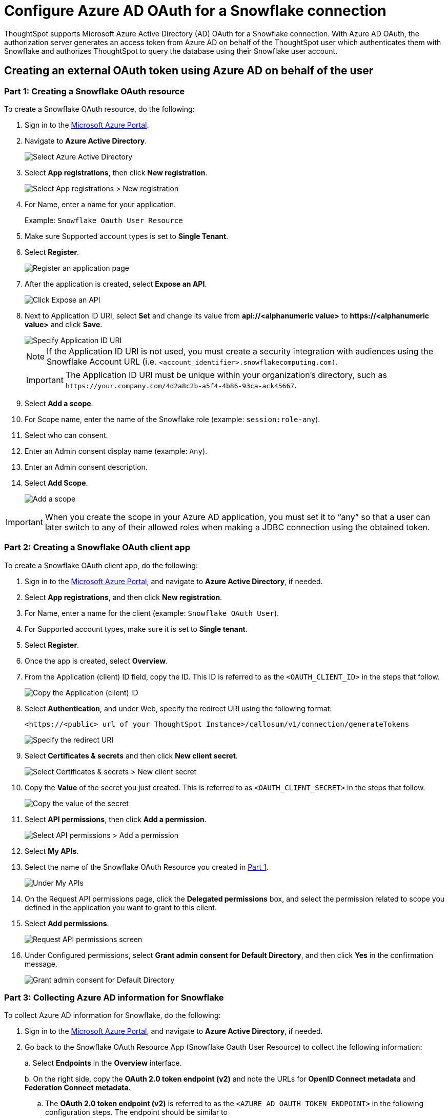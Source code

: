 = Configure Azure AD OAuth for a Snowflake connection
:last_updated: 1/10/2022
:linkattrs:
:experimental:
:page-partial:
:description: ThoughtSpot supports Microsoft Azure Active Directory (AD) OAuth for a Snowflake connection.

ThoughtSpot supports Microsoft Azure Active Directory (AD) OAuth for a Snowflake connection.
With Azure AD OAuth, the authorization server generates an access token from Azure AD on behalf of the ThoughtSpot user which authenticates them with Snowflake and authorizes ThoughtSpot to query the database using their Snowflake user account.

[#part-1]
== Creating an external OAuth token using Azure AD on behalf of the user

=== Part 1: Creating a Snowflake OAuth resource

To create a Snowflake OAuth resource, do the following:

. Sign in to the https://portal.azure.com/[Microsoft Azure Portal^].
. Navigate to *Azure Active Directory*.
+
image::azure-portal-ad.png[Select Azure Active Directory]

. Select *App registrations*, then click *New registration*.
+
image::azure-portal-reg.png[Select App registrations > New registration]

. For Name, enter a name for your application.
+
Example: `Snowflake Oauth User Resource`

. Make sure Supported account types is set to *Single Tenant*.
. Select *Register*.
+
image::azure-portal-reg-ten.png[Register an application page]

. After the application is created, select *Expose an API*.
+
image::snow-expose-api.png[Click Expose an API]


. Next to Application ID URI, select *Set* and change its value from *api://<alphanumeric value>* to *\https://<alphanumeric value>* and click *Save*.
+
[#step-8]
image::snow-app-uri-oauth-client2.png[Specify Application ID URI]
+
NOTE: If the Application ID URI is not used, you must create a security integration with audiences using the Snowflake Account URL (i.e.
`<account_identifier>.snowflakecomputing.com)`.
+
IMPORTANT: The Application ID URI must be unique within your organization's directory, such as `\https://your.company.com/4d2a8c2b-a5f4-4b86-93ca-ack45667`.
. Select *Add a scope*.
. For Scope name, enter the name of the Snowflake role (example: `session:role-any`).
. Select who can consent.
. Enter an Admin consent display name (example: `Any`).
. Enter an Admin consent description.
. Select *Add Scope*.
+
image::snow-add-scope.png[Add a scope]

IMPORTANT: When you create the scope in your Azure AD application, you must set it to "`any`" so that a user can later switch to any of their allowed roles when making a JDBC connection using the obtained token.

=== Part 2: Creating a Snowflake OAuth client app

To create a Snowflake OAuth client app, do the following:

. Sign in to the https://portal.azure.com/[Microsoft Azure Portal^], and navigate to *Azure Active Directory*, if needed.
. Select *App registrations*, and then click *New registration*.
. For Name, enter a name for the client (example: `Snowflake OAuth User`).
. For Supported account types, make sure it is set to *Single tenant*.
. Select *Register*.
. Once the app is created, select *Overview*.
. From the Application (client) ID field, copy the ID.
This ID is referred to as the `<OAUTH_CLIENT_ID>` in the steps that follow.
+
image::sf_oauth_user.png[Copy the Application (client) ID]

. Select *Authentication*, and under Web, specify the redirect URI using the following format:
+
`<\https://<public> url of your ThoughtSpot Instance>/callosum/v1/connection/generateTokens`
+
image::redirect_uri.png[Specify the redirect URI]

. Select *Certificates & secrets* and then click *New client secret*.
+
image::snow_certs_secr.png[Select Certificates & secrets > New client secret]

. Copy the *Value* of the secret you just created.
This is referred to as `<OAUTH_CLIENT_SECRET>` in the steps that follow.
+
image::snow_secr.png[Copy the value of the secret]

. Select *API permissions*, then click *Add a permission*.
+
image::snow_api_perm.png[Select API permissions > Add a permission]

. Select *My APIs*.
. Select the name of the Snowflake OAuth Resource you created in xref:part-1[Part 1].
+
image::snow_req_api_perm.png[Under My APIs, find your Snowflake OAuth Resource]

. On the Request API permissions page, click the *Delegated permissions* box, and select the permission related to scope you defined in the application you want to grant to this client.
. Select *Add permissions*.
+
image::snow_req_api_2_perm.png[Request API permissions screen]

. Under Configured permissions, select *Grant admin consent for Default Directory*, and then click *Yes* in the confirmation message.
+
image::snow_grant_admin.png[Grant admin consent for Default Directory]

=== Part 3: Collecting Azure AD information for Snowflake

To collect Azure AD information for Snowflake, do the following:

. Sign in to the https://portal.azure.com/[Microsoft Azure Portal^], and navigate to *Azure Active Directory*, if needed.
. Go back to the Snowflake OAuth Resource App (Snowflake Oauth User Resource) to collect the following information:
+
a.
Select *Endpoints* in the *Overview* interface.
+
b.
On the right side, copy the *OAuth 2.0 token endpoint (v2)* and note the URLs for *OpenID Connect metadata* and *Federation Connect metadata*.

 .. The *OAuth 2.0 token endpoint (v2)* is referred to as the `<AZURE_AD_OAUTH_TOKEN_ENDPOINT>` in the following configuration steps.
The endpoint should be similar to `+https://login.microsoftonline.com/<tenant_id>/oauth2/v2.0/token/+`.
 .. For the *OpenID Connect metadata*, open in a new browser window.
+
a.
Locate the "jwks_uri" parameter and copy its value.
+
b.
This parameter value will be known as the `<AZURE_AD_JWS_KEY_ENDPOINT>` in the following configuration steps.
The endpoint should be similar to `+https://login.microsoftonline.com/<tenant_id>/discovery/v2.0/keys+`.

. For the *Federation metadata document*, open the URL in a new browser window.
+
a.
Locate the `"entityID"` parameter in the `XML Root Element` and copy its value.
+
b.
This parameter value will be known as the `<AZURE_AD_ISSUER>` in the following configuration steps.
The entityID value should be similar to `+https://sts.windows.net/<tenant_id>/+`.

. The *OAuth 2.0 authorization endpoint (v2)* should be similar to  `+https://login.microsoftonline.com/<tenant_id>/oauth2/v2.0/authorize+`.
+
image::snow_oauth_user_res_1.png[The Overview > Endpoints page]
+
image::snow_oauth_user_res_2.png[List of endpoints]

=== Part 4: Creating an OAuth authorization server in Snowflake

In this part you must do the following:

* Create a security integration in Snowflake to ensure that Snowflake can  securely communicate with Microsoft Azure AD.
* Validate the tokens from Azure AD.
* Provide the appropriate Snowflake data access to users based on the user role associated with the OAuth token.

IMPORTANT: If you use **_SESSION:ROLE-ANY_** in scope, you must configure the following flag in the security integration: `external_oauth_any_role_mode = ‘ENABLE’`. This is shown in the optional line of the security integration format example.

==== Security integration format
[source]
----
create security integration external_oauth_azure_2
    type = external_oauth
    enabled = true
    external_oauth_type = azure
    external_oauth_issuer = '<AZURE_AD_ISSUER>'
    external_oauth_jws_keys_url = '<AZURE_AD_JWS_KEY_ENDPOINT>'
    external_oauth_audience_list = ('<SNOWFLAKE_APPLICATION_ID_URI>')
    external_oauth_token_user_mapping_claim = 'upn'
    external_oauth_any_role_mode = 'ENABLE' (optional)
    external_oauth_snowflake_user_mapping_attribute = 'login_name';
----

Example:

image::snow-sec-int-example.png[Security integration example image]

NOTE: When you create the Snowflake OAuth Resource Application in Azure AD, if you enter an `Application ID URI` that is not the Snowflake Account URL (i.e.
`<account_identifier>.snowflakecomputing.com`), you must add the `external_oauth_audience_list` parameter to the command with the value `<SNOWFLAKE_APPLICATION_ID_URI>`.

==== Snowflake commands

===== Create user as Azure AD user

`CREATE USER testuser PASSWORD = '' LOGIN_NAME = '\testuser@thoughtspot.com' DISPLAY_NAME = 'AD_TEST_USER';`

===== Validate access token

`select system$verify_external_oauth_token('<ACCESS_TOKEN>');`

===== Grant sysadmin role to TESTUSER

`GRANT ROLE sysadmin TO USER TESTUSER;`

===== Altering user

`ALTER USER testuser SET DEFAULT_ROLE = SYSADMIN;`

[#validate-config]
=== (Optional) Validating your Azure configuration

To ensure your Azure configuration is correct for use with ThoughtSpot, you can generate an access token.

You can use either of the following methods to generate your access token:

* Postman
* cURL

==== Method 1: Postman

To validate your configuration using Postman, do the following:

. Sign in to Postman.
. Go to the *Authorization* tab.
. For Token Name, enter a token name.
. For Grant Type, select *Authorization Code* from the menu.
. For Callback URL, select *Authorize using browser*.
+
This should be defined in your OAuth User app(Ex: Snowflake OAuthUser).
The default is `+https://oauth.pstmn.io/v1/callback+`.

. For Auth URL, enter the OAuth 2.0 authorization endpoint (v2) value from "`Endpoints`" in the app.
+
Example: `+https://login.microsoftonline.com/<tenant_id>/oauth2/v2.0/authorize+`

. For Access Token URL, enter the access token URL.
+
Example: `+https://login.microsoftonline.com/<tenant_id>/oauth2/v2.0/token/+`

. For Scope, you must provide "`offline_access`" as the scope, along with the actual scope.
The refresh token is only provided if the offline_access scope was requested.
+
image::postman_get_token.png[Configure a new token]
+
Example: `\https://<application_id>/session:role-any offline_access`
+
IMPORTANT: When you create the scope in the Azure AD application setup, it must be set as "`any`" so that a user can later switch to any of his allowed roles when making a JDBC connection using the obtained token.

. Select *Get New Access Token*.
. Sign in to your Microsoft Azure account.
+
image::ms_sign_in.png[Microsoft Azure sign-in]

. On the Token Details page, select *Use Token*.
+
image::token_det_1.png[Token details > Use Token]
+
image::token_det_2.png[Token details]

==== Method 2: cURL

To validate your configuration using cURL, do the following:

. Execute the following command to get the access token with the password `grant_type`:
+
----
 curl -X POST -H "Content-Type: application/x-www-form-urlencoded;charset=UTF-8" \
   --data-urlencode "client_id=<OAUTH_CLIENT_ID>" \
   --data-urlencode "client_secret=<OAUTH_CLIENT_SECRET>" \
   --data-urlencode "username=<AZURE_AD_USER>" \
   --data-urlencode "password=<AZURE_AD_USER_PASSWORD>" \
   --data-urlencode "grant_type=password" \
   --data-urlencode "scope=<SCOPE_AS_IT_APPEARS_IN_AZURE_APP>" \
   '<AZURE_AD_OAUTH_TOKEN_ENDPOINT>'
----
+
Example:
+
----
 curl -X POST -H "Content-Type: application/x-www-form-urlencoded;charset=UTF-8" \
 --data-urlencode "client_id=<client_id>" \
 --data-urlencode "client_secret=<client_secret>" \
 --data-urlencode "username=testuser@thoughtspot.com" \
 --data-urlencode "password=*****" \
 --data-urlencode "grant_type=password" \
 --data-urlencode "scope=https://<application_id>/session:role-any offline_access"\
 `https://login.microsoftonline.com/ <tenant_id>/oauth2/v2.0/token'
----
+
image::curl_1.png[Sample cURL command in terminal]

. Execute the following command for getting access token with refresh_token as grant_type:
+
----
 curl -X POST -H "Content-Type: application/x-www-form-urlencoded;charset=UTF-8" \
   --data-urlencode "client_id=<client_id>" \
   --data-urlencode "client_secret=<client_secret>" \
     --data-urlencode "grant_type=refresh_token" \
     --data-urlencode "refresh_token=<Replace_Refresh_Token>" \
     --data-urlencode "scope=https://<application_id>/session:role-any offline_access" \
   'https://login.microsoftonline.com/<tenant_id>/oauth2/v2.0/token'
----
+
image::curl_2.png[Sample cURL command in terminal]

'''
> **Related information**
>
> * https://docs.snowflake.com/en/user-guide/oauth-azure.html#configure-microsoft-azure-ad-for-external-oauth[Snowflake docs: Configure Microsoft Azure AD for External OAuth^]
> * https://community.snowflake.com/s/article/Create-External-OAuth-Token-Using-Azure-AD-For-The-OAuth-Client-Itself[Snowflake docs: create external OAuth token using Azure AD for the OAuth client itself^]
> * https://community.snowflake.com/s/article/External-oAuth-Token-Generation-using-Azure-AD[Snowflake docs: create external OAuth token using Azure AD on behalf of the user^]
> * https://community.snowflake.com/s/article/Create-Security-Integration-User-To-Use-With-OAuth-Client-Token-With-Azure-AD[Snowflake docs: create security integration & user to use with OAuth client token with Azure AD^]
> * https://jwt.io/[JSON web token debugger^]
> * xref:connections-snowflake-add.adoc[Add a connection]
> * xref:connections-snowflake-edit.adoc[]
> * xref:connections-snowflake-remap.adoc[]
> * xref:connections-snowflake-external-tables.adoc[]
> * xref:connections-snowflake-delete-table.adoc[]
> * xref:connections-snowflake-delete-table-dependencies.adoc[]
> * xref:connections-snowflake-delete.adoc[]
> * xref:connections-snowflake-oauth.adoc[]
> * xref:connections-snowflake-okta-oauth.adoc[]
> * xref:connections-snowflake-best.adoc[Best practices]
> * xref:connections-snowflake-reference.adoc[Reference]
> * xref:connections-snowflake-partner.adoc[Partner Connect], with an accompanying xref:connections-snowflake-tutorial.adoc[Tutorial]